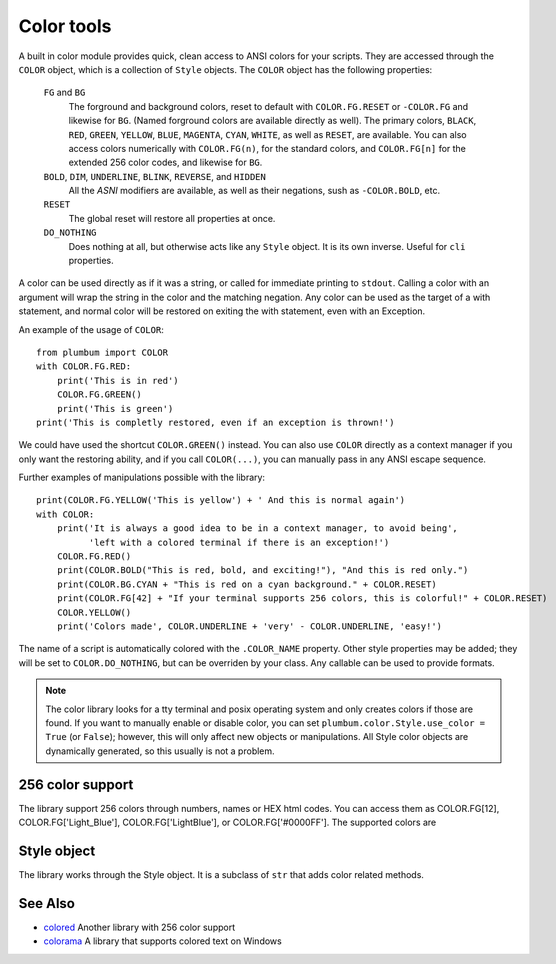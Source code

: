 .. _guide-color:

Color tools
===========

.. versionadded:: 1.5.0


A built in color module provides quick, clean access to ANSI colors for your scripts. They are
accessed through the ``COLOR`` object, which is a collection of ``Style`` objects. The ``COLOR`` object has the following properties:

    ``FG`` and ``BG``
      The forground and background colors, reset to default with ``COLOR.FG.RESET``
      or ``-COLOR.FG`` and likewise for ``BG``. (Named forground colors are available
      directly as well). The primary colors, ``BLACK``, ``RED``, ``GREEN``, ``YELLOW``,
      ``BLUE``, ``MAGENTA``, ``CYAN``, ``WHITE``, as well as ``RESET``, are available.
      You can also access colors numerically with ``COLOR.FG(n)``, for the standard colors,
      and ``COLOR.FG[n]`` for the extended 256 color codes, and likewise for ``BG``.
    ``BOLD``, ``DIM``, ``UNDERLINE``, ``BLINK``, ``REVERSE``, and ``HIDDEN``
      All the `ASNI` modifiers are available, as well as their negations, sush as ``-COLOR.BOLD``, etc.
    ``RESET``
      The global reset will restore all properties at once.
    ``DO_NOTHING``
      Does nothing at all, but otherwise acts like any ``Style`` object. It is its own inverse. Useful for ``cli`` properties.

A color can be used directly as if it was a string,
or called for immediate printing to ``stdout``. Calling a
color with an argument will wrap the string in the color and the matching negation.
Any color can be used as the target of a with statement, and normal color
will be restored on exiting the with statement, even with an Exception. 
 
An example of the usage of ``COLOR``::

    from plumbum import COLOR
    with COLOR.FG.RED:
        print('This is in red')
        COLOR.FG.GREEN()
        print('This is green')
    print('This is completly restored, even if an exception is thrown!')

We could have used the shortcut ``COLOR.GREEN()`` instead. You can also use ``COLOR``
directly as a context manager if you only want the restoring ability, and if you call
``COLOR(...)``, you can manually pass in any ANSI escape sequence.

Further examples of manipulations possible with the library::

    print(COLOR.FG.YELLOW('This is yellow') + ' And this is normal again')
    with COLOR:
        print('It is always a good idea to be in a context manager, to avoid being',
              'left with a colored terminal if there is an exception!')
        COLOR.FG.RED()
        print(COLOR.BOLD("This is red, bold, and exciting!"), "And this is red only.")
        print(COLOR.BG.CYAN + "This is red on a cyan background." + COLOR.RESET)
        print(COLOR.FG[42] + "If your terminal supports 256 colors, this is colorful!" + COLOR.RESET)
        COLOR.YELLOW()
        print('Colors made', COLOR.UNDERLINE + 'very' - COLOR.UNDERLINE, 'easy!')

The name of a script is automatically colored with the ``.COLOR_NAME`` property. Other style properties may be added; they will be set to ``COLOR.DO_NOTHING``, but can be overriden by your class. Any callable can be used to provide formats.

.. note::
    The color library looks for a tty terminal and posix operating
    system and only creates colors if those are found. If you want to manually
    enable or disable color, you can set ``plumbum.color.Style.use_color = True``
    (or ``False``); however, this will only
    affect new objects or manipulations. All Style color objects are dynamically
    generated, so this usually is not a problem.


256 color support
-----------------

The library support 256 colors through numbers, names or HEX html codes. You can access them
as COLOR.FG[12], COLOR.FG['Light_Blue'], COLOR.FG['LightBlue'], or COLOR.FG['#0000FF']. The supported colors are

.. raw:: html

    <ol start=0>
    <li><font color="#000000">&#x25a0</font> <code>#000000</code> Black</li>
    <li><font color="#800000">&#x25a0</font> <code>#800000</code> Red</li>
    <li><font color="#008000">&#x25a0</font> <code>#008000</code> Green</li>
    <li><font color="#808000">&#x25a0</font> <code>#808000</code> Yellow</li>
    <li><font color="#000080">&#x25a0</font> <code>#000080</code> Blue</li>
    <li><font color="#800080">&#x25a0</font> <code>#800080</code> Magenta</li>
    <li><font color="#008080">&#x25a0</font> <code>#008080</code> Cyan</li>
    <li><font color="#c0c0c0">&#x25a0</font> <code>#c0c0c0</code> LightGray</li>
    <li><font color="#808080">&#x25a0</font> <code>#808080</code> DarkGray</li>
    <li><font color="#ff0000">&#x25a0</font> <code>#ff0000</code> LightRed</li>
    <li><font color="#00ff00">&#x25a0</font> <code>#00ff00</code> LightGreen</li>
    <li><font color="#ffff00">&#x25a0</font> <code>#ffff00</code> LightYellow</li>
    <li><font color="#0000ff">&#x25a0</font> <code>#0000ff</code> LightBlue</li>
    <li><font color="#ff00ff">&#x25a0</font> <code>#ff00ff</code> LightMagenta</li>
    <li><font color="#00ffff">&#x25a0</font> <code>#00ffff</code> LightCyan</li>
    <li><font color="#ffffff">&#x25a0</font> <code>#ffffff</code> White</li>
    <li><font color="#000000">&#x25a0</font> <code>#000000</code> Grey0</li>
    <li><font color="#00005f">&#x25a0</font> <code>#00005f</code> NavyBlue</li>
    <li><font color="#000087">&#x25a0</font> <code>#000087</code> DarkBlue</li>
    <li><font color="#0000af">&#x25a0</font> <code>#0000af</code> Blue3</li>
    <li><font color="#0000d7">&#x25a0</font> <code>#0000d7</code> Blue3</li>
    <li><font color="#0000ff">&#x25a0</font> <code>#0000ff</code> Blue1</li>
    <li><font color="#005f00">&#x25a0</font> <code>#005f00</code> DarkGreen</li>
    <li><font color="#005f5f">&#x25a0</font> <code>#005f5f</code> DeepSkyBlue4</li>
    <li><font color="#005f87">&#x25a0</font> <code>#005f87</code> DeepSkyBlue4</li>
    <li><font color="#005faf">&#x25a0</font> <code>#005faf</code> DeepSkyBlue4</li>
    <li><font color="#005fd7">&#x25a0</font> <code>#005fd7</code> DodgerBlue3</li>
    <li><font color="#005fff">&#x25a0</font> <code>#005fff</code> DodgerBlue2</li>
    <li><font color="#008700">&#x25a0</font> <code>#008700</code> Green4</li>
    <li><font color="#00875f">&#x25a0</font> <code>#00875f</code> SpringGreen4</li>
    <li><font color="#008787">&#x25a0</font> <code>#008787</code> Turquoise4</li>
    <li><font color="#0087af">&#x25a0</font> <code>#0087af</code> DeepSkyBlue3</li>
    <li><font color="#0087d7">&#x25a0</font> <code>#0087d7</code> DeepSkyBlue3</li>
    <li><font color="#0087ff">&#x25a0</font> <code>#0087ff</code> DodgerBlue1</li>
    <li><font color="#00af00">&#x25a0</font> <code>#00af00</code> Green3</li>
    <li><font color="#00af5f">&#x25a0</font> <code>#00af5f</code> SpringGreen3</li>
    <li><font color="#00af87">&#x25a0</font> <code>#00af87</code> DarkCyan</li>
    <li><font color="#00afaf">&#x25a0</font> <code>#00afaf</code> LightSeaGreen</li>
    <li><font color="#00afd7">&#x25a0</font> <code>#00afd7</code> DeepSkyBlue2</li>
    <li><font color="#00afff">&#x25a0</font> <code>#00afff</code> DeepSkyBlue1</li>
    <li><font color="#00d700">&#x25a0</font> <code>#00d700</code> Green3</li>
    <li><font color="#00d75f">&#x25a0</font> <code>#00d75f</code> SpringGreen3</li>
    <li><font color="#00d787">&#x25a0</font> <code>#00d787</code> SpringGreen2</li>
    <li><font color="#00d7af">&#x25a0</font> <code>#00d7af</code> Cyan3</li>
    <li><font color="#00d7d7">&#x25a0</font> <code>#00d7d7</code> DarkTurquoise</li>
    <li><font color="#00d7ff">&#x25a0</font> <code>#00d7ff</code> Turquoise2</li>
    <li><font color="#00ff00">&#x25a0</font> <code>#00ff00</code> Green1</li>
    <li><font color="#00ff5f">&#x25a0</font> <code>#00ff5f</code> SpringGreen2</li>
    <li><font color="#00ff87">&#x25a0</font> <code>#00ff87</code> SpringGreen1</li>
    <li><font color="#00ffaf">&#x25a0</font> <code>#00ffaf</code> MediumSpringGreen</li>
    <li><font color="#00ffd7">&#x25a0</font> <code>#00ffd7</code> Cyan2</li>
    <li><font color="#00ffff">&#x25a0</font> <code>#00ffff</code> Cyan1</li>
    <li><font color="#5f0000">&#x25a0</font> <code>#5f0000</code> DarkRed</li>
    <li><font color="#5f005f">&#x25a0</font> <code>#5f005f</code> DeepPink4</li>
    <li><font color="#5f0087">&#x25a0</font> <code>#5f0087</code> Purple4</li>
    <li><font color="#5f00af">&#x25a0</font> <code>#5f00af</code> Purple4</li>
    <li><font color="#5f00d7">&#x25a0</font> <code>#5f00d7</code> Purple3</li>
    <li><font color="#5f00ff">&#x25a0</font> <code>#5f00ff</code> BlueViolet</li>
    <li><font color="#5f5f00">&#x25a0</font> <code>#5f5f00</code> Orange4</li>
    <li><font color="#5f5f5f">&#x25a0</font> <code>#5f5f5f</code> Grey37</li>
    <li><font color="#5f5f87">&#x25a0</font> <code>#5f5f87</code> MediumPurple4</li>
    <li><font color="#5f5faf">&#x25a0</font> <code>#5f5faf</code> SlateBlue3</li>
    <li><font color="#5f5fd7">&#x25a0</font> <code>#5f5fd7</code> SlateBlue3</li>
    <li><font color="#5f5fff">&#x25a0</font> <code>#5f5fff</code> RoyalBlue1</li>
    <li><font color="#5f8700">&#x25a0</font> <code>#5f8700</code> Chartreuse4</li>
    <li><font color="#5f875f">&#x25a0</font> <code>#5f875f</code> DarkSeaGreen4</li>
    <li><font color="#5f8787">&#x25a0</font> <code>#5f8787</code> PaleTurquoise4</li>
    <li><font color="#5f87af">&#x25a0</font> <code>#5f87af</code> SteelBlue</li>
    <li><font color="#5f87d7">&#x25a0</font> <code>#5f87d7</code> SteelBlue3</li>
    <li><font color="#5f87ff">&#x25a0</font> <code>#5f87ff</code> CornflowerBlue</li>
    <li><font color="#5faf00">&#x25a0</font> <code>#5faf00</code> Chartreuse3</li>
    <li><font color="#5faf5f">&#x25a0</font> <code>#5faf5f</code> DarkSeaGreen4</li>
    <li><font color="#5faf87">&#x25a0</font> <code>#5faf87</code> CadetBlue</li>
    <li><font color="#5fafaf">&#x25a0</font> <code>#5fafaf</code> CadetBlue</li>
    <li><font color="#5fafd7">&#x25a0</font> <code>#5fafd7</code> SkyBlue3</li>
    <li><font color="#5fafff">&#x25a0</font> <code>#5fafff</code> SteelBlue1</li>
    <li><font color="#5fd700">&#x25a0</font> <code>#5fd700</code> Chartreuse3</li>
    <li><font color="#5fd75f">&#x25a0</font> <code>#5fd75f</code> PaleGreen3</li>
    <li><font color="#5fd787">&#x25a0</font> <code>#5fd787</code> SeaGreen3</li>
    <li><font color="#5fd7af">&#x25a0</font> <code>#5fd7af</code> Aquamarine3</li>
    <li><font color="#5fd7d7">&#x25a0</font> <code>#5fd7d7</code> MediumTurquoise</li>
    <li><font color="#5fd7ff">&#x25a0</font> <code>#5fd7ff</code> SteelBlue1</li>
    <li><font color="#5fff00">&#x25a0</font> <code>#5fff00</code> Chartreuse2</li>
    <li><font color="#5fff5f">&#x25a0</font> <code>#5fff5f</code> SeaGreen2</li>
    <li><font color="#5fff87">&#x25a0</font> <code>#5fff87</code> SeaGreen1</li>
    <li><font color="#5fffaf">&#x25a0</font> <code>#5fffaf</code> SeaGreen1</li>
    <li><font color="#5fffd7">&#x25a0</font> <code>#5fffd7</code> Aquamarine1</li>
    <li><font color="#5fffff">&#x25a0</font> <code>#5fffff</code> DarkSlateGray2</li>
    <li><font color="#870000">&#x25a0</font> <code>#870000</code> DarkRed</li>
    <li><font color="#87005f">&#x25a0</font> <code>#87005f</code> DeepPink4</li>
    <li><font color="#870087">&#x25a0</font> <code>#870087</code> DarkMagenta</li>
    <li><font color="#8700af">&#x25a0</font> <code>#8700af</code> DarkMagenta</li>
    <li><font color="#8700d7">&#x25a0</font> <code>#8700d7</code> DarkViolet</li>
    <li><font color="#8700ff">&#x25a0</font> <code>#8700ff</code> Purple</li>
    <li><font color="#875f00">&#x25a0</font> <code>#875f00</code> Orange4</li>
    <li><font color="#875f5f">&#x25a0</font> <code>#875f5f</code> LightPink4</li>
    <li><font color="#875f87">&#x25a0</font> <code>#875f87</code> Plum4</li>
    <li><font color="#875faf">&#x25a0</font> <code>#875faf</code> MediumPurple3</li>
    <li><font color="#875fd7">&#x25a0</font> <code>#875fd7</code> MediumPurple3</li>
    <li><font color="#875fff">&#x25a0</font> <code>#875fff</code> SlateBlue1</li>
    <li><font color="#878700">&#x25a0</font> <code>#878700</code> Yellow4</li>
    <li><font color="#87875f">&#x25a0</font> <code>#87875f</code> Wheat4</li>
    <li><font color="#878787">&#x25a0</font> <code>#878787</code> Grey53</li>
    <li><font color="#8787af">&#x25a0</font> <code>#8787af</code> LightSlateGrey</li>
    <li><font color="#8787d7">&#x25a0</font> <code>#8787d7</code> MediumPurple</li>
    <li><font color="#8787ff">&#x25a0</font> <code>#8787ff</code> LightSlateBlue</li>
    <li><font color="#87af00">&#x25a0</font> <code>#87af00</code> Yellow4</li>
    <li><font color="#87af5f">&#x25a0</font> <code>#87af5f</code> DarkOliveGreen3</li>
    <li><font color="#87af87">&#x25a0</font> <code>#87af87</code> DarkSeaGreen</li>
    <li><font color="#87afaf">&#x25a0</font> <code>#87afaf</code> LightSkyBlue3</li>
    <li><font color="#87afd7">&#x25a0</font> <code>#87afd7</code> LightSkyBlue3</li>
    <li><font color="#87afff">&#x25a0</font> <code>#87afff</code> SkyBlue2</li>
    <li><font color="#87d700">&#x25a0</font> <code>#87d700</code> Chartreuse2</li>
    <li><font color="#87d75f">&#x25a0</font> <code>#87d75f</code> DarkOliveGreen3</li>
    <li><font color="#87d787">&#x25a0</font> <code>#87d787</code> PaleGreen3</li>
    <li><font color="#87d7af">&#x25a0</font> <code>#87d7af</code> DarkSeaGreen3</li>
    <li><font color="#87d7d7">&#x25a0</font> <code>#87d7d7</code> DarkSlateGray3</li>
    <li><font color="#87d7ff">&#x25a0</font> <code>#87d7ff</code> SkyBlue1</li>
    <li><font color="#87ff00">&#x25a0</font> <code>#87ff00</code> Chartreuse1</li>
    <li><font color="#87ff5f">&#x25a0</font> <code>#87ff5f</code> LightGreen</li>
    <li><font color="#87ff87">&#x25a0</font> <code>#87ff87</code> LightGreen</li>
    <li><font color="#87ffaf">&#x25a0</font> <code>#87ffaf</code> PaleGreen1</li>
    <li><font color="#87ffd7">&#x25a0</font> <code>#87ffd7</code> Aquamarine1</li>
    <li><font color="#87ffff">&#x25a0</font> <code>#87ffff</code> DarkSlateGray1</li>
    <li><font color="#af0000">&#x25a0</font> <code>#af0000</code> Red3</li>
    <li><font color="#af005f">&#x25a0</font> <code>#af005f</code> DeepPink4</li>
    <li><font color="#af0087">&#x25a0</font> <code>#af0087</code> MediumVioletRed</li>
    <li><font color="#af00af">&#x25a0</font> <code>#af00af</code> Magenta3</li>
    <li><font color="#af00d7">&#x25a0</font> <code>#af00d7</code> DarkViolet</li>
    <li><font color="#af00ff">&#x25a0</font> <code>#af00ff</code> Purple</li>
    <li><font color="#af5f00">&#x25a0</font> <code>#af5f00</code> DarkOrange3</li>
    <li><font color="#af5f5f">&#x25a0</font> <code>#af5f5f</code> IndianRed</li>
    <li><font color="#af5f87">&#x25a0</font> <code>#af5f87</code> HotPink3</li>
    <li><font color="#af5faf">&#x25a0</font> <code>#af5faf</code> MediumOrchid3</li>
    <li><font color="#af5fd7">&#x25a0</font> <code>#af5fd7</code> MediumOrchid</li>
    <li><font color="#af5fff">&#x25a0</font> <code>#af5fff</code> MediumPurple2</li>
    <li><font color="#af8700">&#x25a0</font> <code>#af8700</code> DarkGoldenrod</li>
    <li><font color="#af875f">&#x25a0</font> <code>#af875f</code> LightSalmon3</li>
    <li><font color="#af8787">&#x25a0</font> <code>#af8787</code> RosyBrown</li>
    <li><font color="#af87af">&#x25a0</font> <code>#af87af</code> Grey63</li>
    <li><font color="#af87d7">&#x25a0</font> <code>#af87d7</code> MediumPurple2</li>
    <li><font color="#af87ff">&#x25a0</font> <code>#af87ff</code> MediumPurple1</li>
    <li><font color="#afaf00">&#x25a0</font> <code>#afaf00</code> Gold3</li>
    <li><font color="#afaf5f">&#x25a0</font> <code>#afaf5f</code> DarkKhaki</li>
    <li><font color="#afaf87">&#x25a0</font> <code>#afaf87</code> NavajoWhite3</li>
    <li><font color="#afafaf">&#x25a0</font> <code>#afafaf</code> Grey69</li>
    <li><font color="#afafd7">&#x25a0</font> <code>#afafd7</code> LightSteelBlue3</li>
    <li><font color="#afafff">&#x25a0</font> <code>#afafff</code> LightSteelBlue</li>
    <li><font color="#afd700">&#x25a0</font> <code>#afd700</code> Yellow3</li>
    <li><font color="#afd75f">&#x25a0</font> <code>#afd75f</code> DarkOliveGreen3</li>
    <li><font color="#afd787">&#x25a0</font> <code>#afd787</code> DarkSeaGreen3</li>
    <li><font color="#afd7af">&#x25a0</font> <code>#afd7af</code> DarkSeaGreen2</li>
    <li><font color="#afd7d7">&#x25a0</font> <code>#afd7d7</code> LightCyan3</li>
    <li><font color="#afd7ff">&#x25a0</font> <code>#afd7ff</code> LightSkyBlue1</li>
    <li><font color="#afff00">&#x25a0</font> <code>#afff00</code> GreenYellow</li>
    <li><font color="#afff5f">&#x25a0</font> <code>#afff5f</code> DarkOliveGreen2</li>
    <li><font color="#afff87">&#x25a0</font> <code>#afff87</code> PaleGreen1</li>
    <li><font color="#afffaf">&#x25a0</font> <code>#afffaf</code> DarkSeaGreen2</li>
    <li><font color="#afffd7">&#x25a0</font> <code>#afffd7</code> DarkSeaGreen1</li>
    <li><font color="#afffff">&#x25a0</font> <code>#afffff</code> PaleTurquoise1</li>
    <li><font color="#d70000">&#x25a0</font> <code>#d70000</code> Red3</li>
    <li><font color="#d7005f">&#x25a0</font> <code>#d7005f</code> DeepPink3</li>
    <li><font color="#d70087">&#x25a0</font> <code>#d70087</code> DeepPink3</li>
    <li><font color="#d700af">&#x25a0</font> <code>#d700af</code> Magenta3</li>
    <li><font color="#d700d7">&#x25a0</font> <code>#d700d7</code> Magenta3</li>
    <li><font color="#d700ff">&#x25a0</font> <code>#d700ff</code> Magenta2</li>
    <li><font color="#d75f00">&#x25a0</font> <code>#d75f00</code> DarkOrange3</li>
    <li><font color="#d75f5f">&#x25a0</font> <code>#d75f5f</code> IndianRed</li>
    <li><font color="#d75f87">&#x25a0</font> <code>#d75f87</code> HotPink3</li>
    <li><font color="#d75faf">&#x25a0</font> <code>#d75faf</code> HotPink2</li>
    <li><font color="#d75fd7">&#x25a0</font> <code>#d75fd7</code> Orchid</li>
    <li><font color="#d75fff">&#x25a0</font> <code>#d75fff</code> MediumOrchid1</li>
    <li><font color="#d78700">&#x25a0</font> <code>#d78700</code> Orange3</li>
    <li><font color="#d7875f">&#x25a0</font> <code>#d7875f</code> LightSalmon3</li>
    <li><font color="#d78787">&#x25a0</font> <code>#d78787</code> LightPink3</li>
    <li><font color="#d787af">&#x25a0</font> <code>#d787af</code> Pink3</li>
    <li><font color="#d787d7">&#x25a0</font> <code>#d787d7</code> Plum3</li>
    <li><font color="#d787ff">&#x25a0</font> <code>#d787ff</code> Violet</li>
    <li><font color="#d7af00">&#x25a0</font> <code>#d7af00</code> Gold3</li>
    <li><font color="#d7af5f">&#x25a0</font> <code>#d7af5f</code> LightGoldenrod3</li>
    <li><font color="#d7af87">&#x25a0</font> <code>#d7af87</code> Tan</li>
    <li><font color="#d7afaf">&#x25a0</font> <code>#d7afaf</code> MistyRose3</li>
    <li><font color="#d7afd7">&#x25a0</font> <code>#d7afd7</code> Thistle3</li>
    <li><font color="#d7afff">&#x25a0</font> <code>#d7afff</code> Plum2</li>
    <li><font color="#d7d700">&#x25a0</font> <code>#d7d700</code> Yellow3</li>
    <li><font color="#d7d75f">&#x25a0</font> <code>#d7d75f</code> Khaki3</li>
    <li><font color="#d7d787">&#x25a0</font> <code>#d7d787</code> LightGoldenrod2</li>
    <li><font color="#d7d7af">&#x25a0</font> <code>#d7d7af</code> LightYellow3</li>
    <li><font color="#d7d7d7">&#x25a0</font> <code>#d7d7d7</code> Grey84</li>
    <li><font color="#d7d7ff">&#x25a0</font> <code>#d7d7ff</code> LightSteelBlue1</li>
    <li><font color="#d7ff00">&#x25a0</font> <code>#d7ff00</code> Yellow2</li>
    <li><font color="#d7ff5f">&#x25a0</font> <code>#d7ff5f</code> DarkOliveGreen1</li>
    <li><font color="#d7ff87">&#x25a0</font> <code>#d7ff87</code> DarkOliveGreen1</li>
    <li><font color="#d7ffaf">&#x25a0</font> <code>#d7ffaf</code> DarkSeaGreen1</li>
    <li><font color="#d7ffd7">&#x25a0</font> <code>#d7ffd7</code> Honeydew2</li>
    <li><font color="#d7ffff">&#x25a0</font> <code>#d7ffff</code> LightCyan1</li>
    <li><font color="#ff0000">&#x25a0</font> <code>#ff0000</code> Red1</li>
    <li><font color="#ff005f">&#x25a0</font> <code>#ff005f</code> DeepPink2</li>
    <li><font color="#ff0087">&#x25a0</font> <code>#ff0087</code> DeepPink1</li>
    <li><font color="#ff00af">&#x25a0</font> <code>#ff00af</code> DeepPink1</li>
    <li><font color="#ff00d7">&#x25a0</font> <code>#ff00d7</code> Magenta2</li>
    <li><font color="#ff00ff">&#x25a0</font> <code>#ff00ff</code> Magenta1</li>
    <li><font color="#ff5f00">&#x25a0</font> <code>#ff5f00</code> OrangeRed1</li>
    <li><font color="#ff5f5f">&#x25a0</font> <code>#ff5f5f</code> IndianRed1</li>
    <li><font color="#ff5f87">&#x25a0</font> <code>#ff5f87</code> IndianRed1</li>
    <li><font color="#ff5faf">&#x25a0</font> <code>#ff5faf</code> HotPink</li>
    <li><font color="#ff5fd7">&#x25a0</font> <code>#ff5fd7</code> HotPink</li>
    <li><font color="#ff5fff">&#x25a0</font> <code>#ff5fff</code> MediumOrchid1</li>
    <li><font color="#ff8700">&#x25a0</font> <code>#ff8700</code> DarkOrange</li>
    <li><font color="#ff875f">&#x25a0</font> <code>#ff875f</code> Salmon1</li>
    <li><font color="#ff8787">&#x25a0</font> <code>#ff8787</code> LightCoral</li>
    <li><font color="#ff87af">&#x25a0</font> <code>#ff87af</code> PaleVioletRed1</li>
    <li><font color="#ff87d7">&#x25a0</font> <code>#ff87d7</code> Orchid2</li>
    <li><font color="#ff87ff">&#x25a0</font> <code>#ff87ff</code> Orchid1</li>
    <li><font color="#ffaf00">&#x25a0</font> <code>#ffaf00</code> Orange1</li>
    <li><font color="#ffaf5f">&#x25a0</font> <code>#ffaf5f</code> SandyBrown</li>
    <li><font color="#ffaf87">&#x25a0</font> <code>#ffaf87</code> LightSalmon1</li>
    <li><font color="#ffafaf">&#x25a0</font> <code>#ffafaf</code> LightPink1</li>
    <li><font color="#ffafd7">&#x25a0</font> <code>#ffafd7</code> Pink1</li>
    <li><font color="#ffafff">&#x25a0</font> <code>#ffafff</code> Plum1</li>
    <li><font color="#ffd700">&#x25a0</font> <code>#ffd700</code> Gold1</li>
    <li><font color="#ffd75f">&#x25a0</font> <code>#ffd75f</code> LightGoldenrod2</li>
    <li><font color="#ffd787">&#x25a0</font> <code>#ffd787</code> LightGoldenrod2</li>
    <li><font color="#ffd7af">&#x25a0</font> <code>#ffd7af</code> NavajoWhite1</li>
    <li><font color="#ffd7d7">&#x25a0</font> <code>#ffd7d7</code> MistyRose1</li>
    <li><font color="#ffd7ff">&#x25a0</font> <code>#ffd7ff</code> Thistle1</li>
    <li><font color="#ffff00">&#x25a0</font> <code>#ffff00</code> Yellow1</li>
    <li><font color="#ffff5f">&#x25a0</font> <code>#ffff5f</code> LightGoldenrod1</li>
    <li><font color="#ffff87">&#x25a0</font> <code>#ffff87</code> Khaki1</li>
    <li><font color="#ffffaf">&#x25a0</font> <code>#ffffaf</code> Wheat1</li>
    <li><font color="#ffffd7">&#x25a0</font> <code>#ffffd7</code> Cornsilk1</li>
    <li><font color="#ffffff">&#x25a0</font> <code>#ffffff</code> Grey100</li>
    <li><font color="#080808">&#x25a0</font> <code>#080808</code> Grey3</li>
    <li><font color="#121212">&#x25a0</font> <code>#121212</code> Grey7</li>
    <li><font color="#1c1c1c">&#x25a0</font> <code>#1c1c1c</code> Grey11</li>
    <li><font color="#262626">&#x25a0</font> <code>#262626</code> Grey15</li>
    <li><font color="#303030">&#x25a0</font> <code>#303030</code> Grey19</li>
    <li><font color="#3a3a3a">&#x25a0</font> <code>#3a3a3a</code> Grey23</li>
    <li><font color="#444444">&#x25a0</font> <code>#444444</code> Grey27</li>
    <li><font color="#4e4e4e">&#x25a0</font> <code>#4e4e4e</code> Grey30</li>
    <li><font color="#585858">&#x25a0</font> <code>#585858</code> Grey35</li>
    <li><font color="#626262">&#x25a0</font> <code>#626262</code> Grey39</li>
    <li><font color="#6c6c6c">&#x25a0</font> <code>#6c6c6c</code> Grey42</li>
    <li><font color="#767676">&#x25a0</font> <code>#767676</code> Grey46</li>
    <li><font color="#808080">&#x25a0</font> <code>#808080</code> Grey50</li>
    <li><font color="#8a8a8a">&#x25a0</font> <code>#8a8a8a</code> Grey54</li>
    <li><font color="#949494">&#x25a0</font> <code>#949494</code> Grey58</li>
    <li><font color="#9e9e9e">&#x25a0</font> <code>#9e9e9e</code> Grey62</li>
    <li><font color="#a8a8a8">&#x25a0</font> <code>#a8a8a8</code> Grey66</li>
    <li><font color="#b2b2b2">&#x25a0</font> <code>#b2b2b2</code> Grey70</li>
    <li><font color="#bcbcbc">&#x25a0</font> <code>#bcbcbc</code> Grey74</li>
    <li><font color="#c6c6c6">&#x25a0</font> <code>#c6c6c6</code> Grey78</li>
    <li><font color="#d0d0d0">&#x25a0</font> <code>#d0d0d0</code> Grey82</li>
    <li><font color="#dadada">&#x25a0</font> <code>#dadada</code> Grey85</li>
    <li><font color="#e4e4e4">&#x25a0</font> <code>#e4e4e4</code> Grey89</li>
    <li><font color="#eeeeee">&#x25a0</font> <code>#eeeeee</code> Grey93</li>
    </ol>

Style object
------------

The library works through the Style object. It is a subclass of ``str`` that adds color
related methods.


See Also
--------
* `colored <https://pypi.python.org/pypi/colored>`_ Another library with 256 color support
* `colorama <https://pypi.python.org/pypi/colorama>`_ A library that supports colored text on Windows
